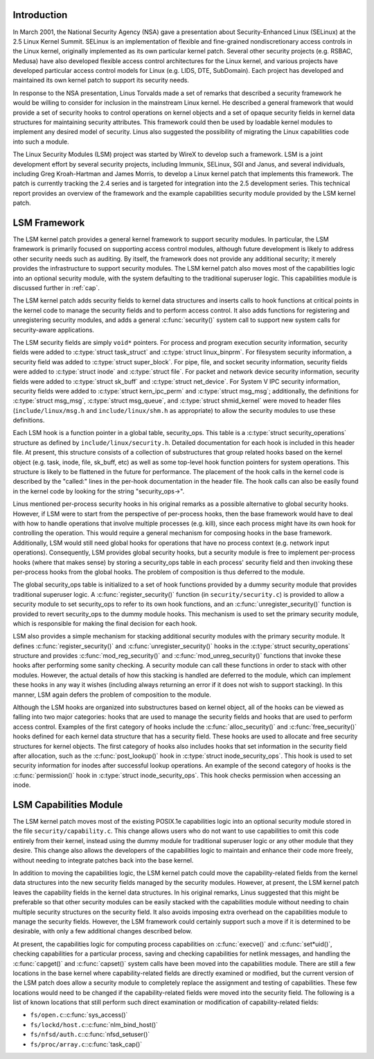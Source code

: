 .. -*- coding: utf-8; mode: rst -*-

.. _Introduction:

Introduction
============

In March 2001, the National Security Agency (NSA) gave a presentation
about Security-Enhanced Linux (SELinux) at the 2.5 Linux Kernel Summit.
SELinux is an implementation of flexible and fine-grained
nondiscretionary access controls in the Linux kernel, originally
implemented as its own particular kernel patch. Several other security
projects (e.g. RSBAC, Medusa) have also developed flexible access
control architectures for the Linux kernel, and various projects have
developed particular access control models for Linux (e.g. LIDS, DTE,
SubDomain). Each project has developed and maintained its own kernel
patch to support its security needs.

In response to the NSA presentation, Linus Torvalds made a set of
remarks that described a security framework he would be willing to
consider for inclusion in the mainstream Linux kernel. He described a
general framework that would provide a set of security hooks to control
operations on kernel objects and a set of opaque security fields in
kernel data structures for maintaining security attributes. This
framework could then be used by loadable kernel modules to implement any
desired model of security. Linus also suggested the possibility of
migrating the Linux capabilities code into such a module.

The Linux Security Modules (LSM) project was started by WireX to develop
such a framework. LSM is a joint development effort by several security
projects, including Immunix, SELinux, SGI and Janus, and several
individuals, including Greg Kroah-Hartman and James Morris, to develop a
Linux kernel patch that implements this framework. The patch is
currently tracking the 2.4 series and is targeted for integration into
the 2.5 development series. This technical report provides an overview
of the framework and the example capabilities security module provided
by the LSM kernel patch.


.. _framework:

LSM Framework
=============

The LSM kernel patch provides a general kernel framework to support
security modules. In particular, the LSM framework is primarily focused
on supporting access control modules, although future development is
likely to address other security needs such as auditing. By itself, the
framework does not provide any additional security; it merely provides
the infrastructure to support security modules. The LSM kernel patch
also moves most of the capabilities logic into an optional security
module, with the system defaulting to the traditional superuser logic.
This capabilities module is discussed further in :ref:`cap`.

The LSM kernel patch adds security fields to kernel data structures and
inserts calls to hook functions at critical points in the kernel code to
manage the security fields and to perform access control. It also adds
functions for registering and unregistering security modules, and adds a
general :c:func:`security()` system call to support new system calls
for security-aware applications.

The LSM security fields are simply ``void*`` pointers. For process and
program execution security information, security fields were added to
:c:type:`struct task_struct` and :c:type:`struct linux_binprm`.
For filesystem security information, a security field was added to
:c:type:`struct super_block`. For pipe, file, and socket security
information, security fields were added to :c:type:`struct inode` and
:c:type:`struct file`. For packet and network device security
information, security fields were added to :c:type:`struct sk_buff`
and :c:type:`struct net_device`. For System V IPC security
information, security fields were added to
:c:type:`struct kern_ipc_perm` and :c:type:`struct msg_msg`;
additionally, the definitions for :c:type:`struct msg_msg`,
:c:type:`struct msg_queue`, and :c:type:`struct shmid_kernel` were
moved to header files (``include/linux/msg.h`` and
``include/linux/shm.h`` as appropriate) to allow the security modules to
use these definitions.

Each LSM hook is a function pointer in a global table, security_ops.
This table is a :c:type:`struct security_operations` structure as
defined by ``include/linux/security.h``. Detailed documentation for each
hook is included in this header file. At present, this structure
consists of a collection of substructures that group related hooks based
on the kernel object (e.g. task, inode, file, sk_buff, etc) as well as
some top-level hook function pointers for system operations. This
structure is likely to be flattened in the future for performance. The
placement of the hook calls in the kernel code is described by the
"called:" lines in the per-hook documentation in the header file. The
hook calls can also be easily found in the kernel code by looking for
the string "security_ops->".

Linus mentioned per-process security hooks in his original remarks as a
possible alternative to global security hooks. However, if LSM were to
start from the perspective of per-process hooks, then the base framework
would have to deal with how to handle operations that involve multiple
processes (e.g. kill), since each process might have its own hook for
controlling the operation. This would require a general mechanism for
composing hooks in the base framework. Additionally, LSM would still
need global hooks for operations that have no process context (e.g.
network input operations). Consequently, LSM provides global security
hooks, but a security module is free to implement per-process hooks
(where that makes sense) by storing a security_ops table in each
process' security field and then invoking these per-process hooks from
the global hooks. The problem of composition is thus deferred to the
module.

The global security_ops table is initialized to a set of hook functions
provided by a dummy security module that provides traditional superuser
logic. A :c:func:`register_security()` function (in
``security/security.c``) is provided to allow a security module to set
security_ops to refer to its own hook functions, and an
:c:func:`unregister_security()` function is provided to revert
security_ops to the dummy module hooks. This mechanism is used to set
the primary security module, which is responsible for making the final
decision for each hook.

LSM also provides a simple mechanism for stacking additional security
modules with the primary security module. It defines
:c:func:`register_security()` and :c:func:`unregister_security()`
hooks in the :c:type:`struct security_operations` structure and
provides :c:func:`mod_reg_security()` and
:c:func:`mod_unreg_security()` functions that invoke these hooks
after performing some sanity checking. A security module can call these
functions in order to stack with other modules. However, the actual
details of how this stacking is handled are deferred to the module,
which can implement these hooks in any way it wishes (including always
returning an error if it does not wish to support stacking). In this
manner, LSM again defers the problem of composition to the module.

Although the LSM hooks are organized into substructures based on kernel
object, all of the hooks can be viewed as falling into two major
categories: hooks that are used to manage the security fields and hooks
that are used to perform access control. Examples of the first category
of hooks include the :c:func:`alloc_security()` and
:c:func:`free_security()` hooks defined for each kernel data
structure that has a security field. These hooks are used to allocate
and free security structures for kernel objects. The first category of
hooks also includes hooks that set information in the security field
after allocation, such as the :c:func:`post_lookup()` hook in
:c:type:`struct inode_security_ops`. This hook is used to set
security information for inodes after successful lookup operations. An
example of the second category of hooks is the :c:func:`permission()`
hook in :c:type:`struct inode_security_ops`. This hook checks
permission when accessing an inode.


.. _cap:

LSM Capabilities Module
=======================

The LSM kernel patch moves most of the existing POSIX.1e capabilities
logic into an optional security module stored in the file
``security/capability.c``. This change allows users who do not want to
use capabilities to omit this code entirely from their kernel, instead
using the dummy module for traditional superuser logic or any other
module that they desire. This change also allows the developers of the
capabilities logic to maintain and enhance their code more freely,
without needing to integrate patches back into the base kernel.

In addition to moving the capabilities logic, the LSM kernel patch could
move the capability-related fields from the kernel data structures into
the new security fields managed by the security modules. However, at
present, the LSM kernel patch leaves the capability fields in the kernel
data structures. In his original remarks, Linus suggested that this
might be preferable so that other security modules can be easily stacked
with the capabilities module without needing to chain multiple security
structures on the security field. It also avoids imposing extra overhead
on the capabilities module to manage the security fields. However, the
LSM framework could certainly support such a move if it is determined to
be desirable, with only a few additional changes described below.

At present, the capabilities logic for computing process capabilities on
:c:func:`execve()` and :c:func:`set*uid()`, checking capabilities
for a particular process, saving and checking capabilities for netlink
messages, and handling the :c:func:`capget()` and :c:func:`capset()`
system calls have been moved into the capabilities module. There are
still a few locations in the base kernel where capability-related fields
are directly examined or modified, but the current version of the LSM
patch does allow a security module to completely replace the assignment
and testing of capabilities. These few locations would need to be
changed if the capability-related fields were moved into the security
field. The following is a list of known locations that still perform
such direct examination or modification of capability-related fields:

-  ``fs/open.c``::c:func:`sys_access()`

-  ``fs/lockd/host.c``::c:func:`nlm_bind_host()`

-  ``fs/nfsd/auth.c``::c:func:`nfsd_setuser()`

-  ``fs/proc/array.c``::c:func:`task_cap()`


.. ------------------------------------------------------------------------------
.. This file was automatically converted from DocBook-XML with the dbxml
.. library (https://github.com/return42/dbxml2rst). The origin XML comes
.. from the linux kernel:
..
..   http://git.kernel.org/cgit/linux/kernel/git/torvalds/linux.git
.. ------------------------------------------------------------------------------


.. only:: html

  Retrieval
  =========

  * :ref:`genindex`

.. todolist::

